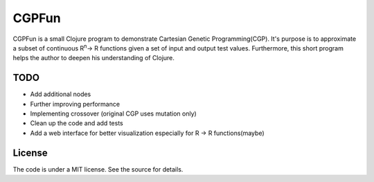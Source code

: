 ======
CGPFun
======
CGPFun is a small Clojure program to demonstrate Cartesian Genetic Programming(CGP).
It's purpose is to approximate a subset of continuous R\ :sup:`n`\ -> R functions given a set of input and
output test values. Furthermore, this short program helps the author to deepen his understanding
of Clojure.


TODO
----

- Add additional nodes
- Further improving performance
- Implementing crossover (original CGP uses mutation only)
- Clean up the code and add tests
- Add a web interface for better visualization
  especially for R -> R functions(maybe)

License
-------

The code is under a MIT license. See the source for details.

